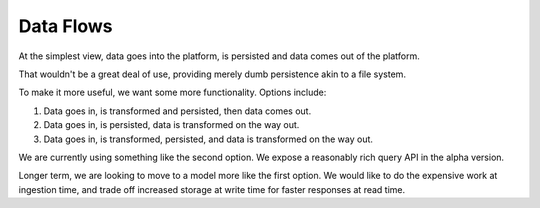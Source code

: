 .. _data_flows:

Data Flows
##########

At the simplest view, data goes into the platform, is persisted and data comes out of the platform.

That wouldn't be a great deal of use, providing merely dumb persistence akin to a file system.

To make it more useful, we want some more functionality. Options include:

#. Data goes in, is transformed and persisted, then data comes out.
#. Data goes in, is persisted, data is transformed on the way out.
#. Data goes in, is transformed, persisted, and data is transformed on the way out.

We are currently using something like the second option. We expose a reasonably rich query API in the alpha version.

Longer term, we are looking to move to a model more like the first option. We would like to do the expensive work at ingestion time, and trade off increased storage at write time for faster responses at read time.
